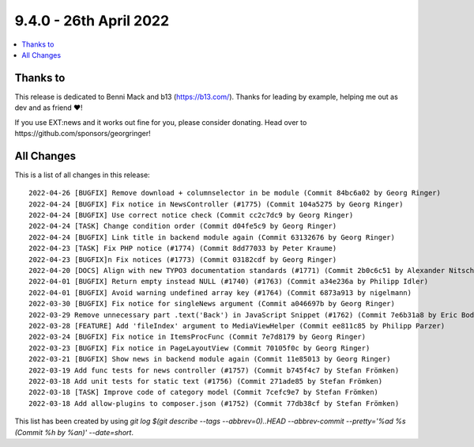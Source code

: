 9.4.0 - 26th April 2022
=======================

.. contents::
        :local:
        :depth: 3

Thanks to
---------

This release is dedicated to Benni Mack and b13 (https://b13.com/).
Thanks for leading by example, helping me out as dev and as friend ❤️!

If you use EXT:news and it works out fine for you, please consider donating. Head over to https://github.com/sponsors/georgringer!

All Changes
-----------
This is a list of all changes in this release: ::

   2022-04-26 [BUGFIX] Remove download + columnselector in be module (Commit 84bc6a02 by Georg Ringer)
   2022-04-24 [BUGFIX] Fix notice in NewsController (#1775) (Commit 104a5275 by Georg Ringer)
   2022-04-24 [BUGFIX] Use correct notice check (Commit cc2c7dc9 by Georg Ringer)
   2022-04-24 [TASK] Change condition order (Commit d04fe5c9 by Georg Ringer)
   2022-04-24 [BUGFIX] Link title in backend module again (Commit 63132676 by Georg Ringer)
   2022-04-23 [TASK] Fix PHP notice (#1774) (Commit 8dd77033 by Peter Kraume)
   2022-04-23 [BUGFIX]n Fix notices (#1773) (Commit 03182cdf by Georg Ringer)
   2022-04-20 [DOCS] Align with new TYPO3 documentation standards (#1771) (Commit 2b0c6c51 by Alexander Nitsche)
   2022-04-01 [BUGFIX] Return empty instead NULL (#1740) (#1763) (Commit a34e236a by Philipp Idler)
   2022-04-01 [BUGFIX] Avoid warning undefined array key (#1764) (Commit 6873a913 by nigelmann)
   2022-03-30 [BUGFIX] Fix notice for singleNews argument (Commit a046697b by Georg Ringer)
   2022-03-29 Remove unnecessary part .text('Back') in JavaScript Snippet (#1762) (Commit 7e6b31a8 by Eric Bode)
   2022-03-28 [FEATURE] Add 'fileIndex' argument to MediaViewHelper (Commit ee811c85 by Philipp Parzer)
   2022-03-24 [BUGFIX] Fix notice in ItemsProcFunc (Commit 7e7d8179 by Georg Ringer)
   2022-03-23 [BUGFIX] Fix notice in PageLayoutView (Commit 70105f0c by Georg Ringer)
   2022-03-21 [BUGFIX] Show news in backend module again (Commit 11e85013 by Georg Ringer)
   2022-03-19 Add func tests for news controller (#1757) (Commit b745f4c7 by Stefan Frömken)
   2022-03-18 Add unit tests for static text (#1756) (Commit 271ade85 by Stefan Frömken)
   2022-03-18 [TASK] Improve code of category model (Commit 7cefc9e7 by Stefan Frömken)
   2022-03-18 Add allow-plugins to composer.json (#1752) (Commit 77db38cf by Stefan Frömken)


This list has been created by using `git log $(git describe --tags --abbrev=0)..HEAD --abbrev-commit --pretty='%ad %s (Commit %h by %an)' --date=short`.
